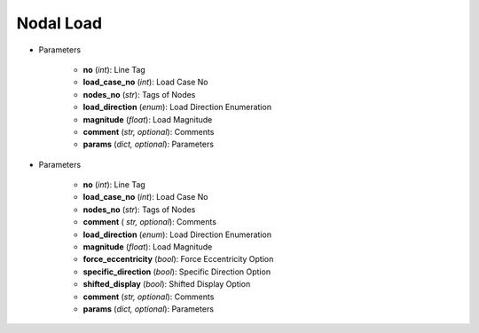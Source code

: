 Nodal Load
===========
.. function:: NodalLoad(no, load_case_no, nodes_no, load_direction, magnitude, comment*, params*)

* Parameters

		* **no** (*int*): Line Tag
		* **load_case_no** (*int*): Load Case No
		* **nodes_no** (*str*): Tags of Nodes
		* **load_direction** (*enum*): Load Direction Enumeration
		* **magnitude** (*float*): Load Magnitude
		* **comment** (*str, optional*): Comments
		* **params** (*dict, optional*): Parameters
		

.. function:: NodalLoad.Force(no, load_case_no, nodes_no, load_direction, magnitude, force_eccentricity, specific_direction, shifted_display, comment*, params*)

* Parameters

		* **no** (*int*): Line Tag
		* **load_case_no** (*int*): Load Case No
		* **nodes_no** (*str*): Tags of Nodes
		* **comment** ( *str, optional*): Comments
		* **load_direction** (*enum*): Load Direction Enumeration
		* **magnitude** (*float*): Load Magnitude
		* **force_eccentricity** (*bool*): Force Eccentricity Option
		* **specific_direction** (*bool*): Specific Direction Option
		* **shifted_display** (*bool*): Shifted Display Option
		* **comment** (*str, optional*): Comments
		* **params** (*dict, optional*): Parameters
		
